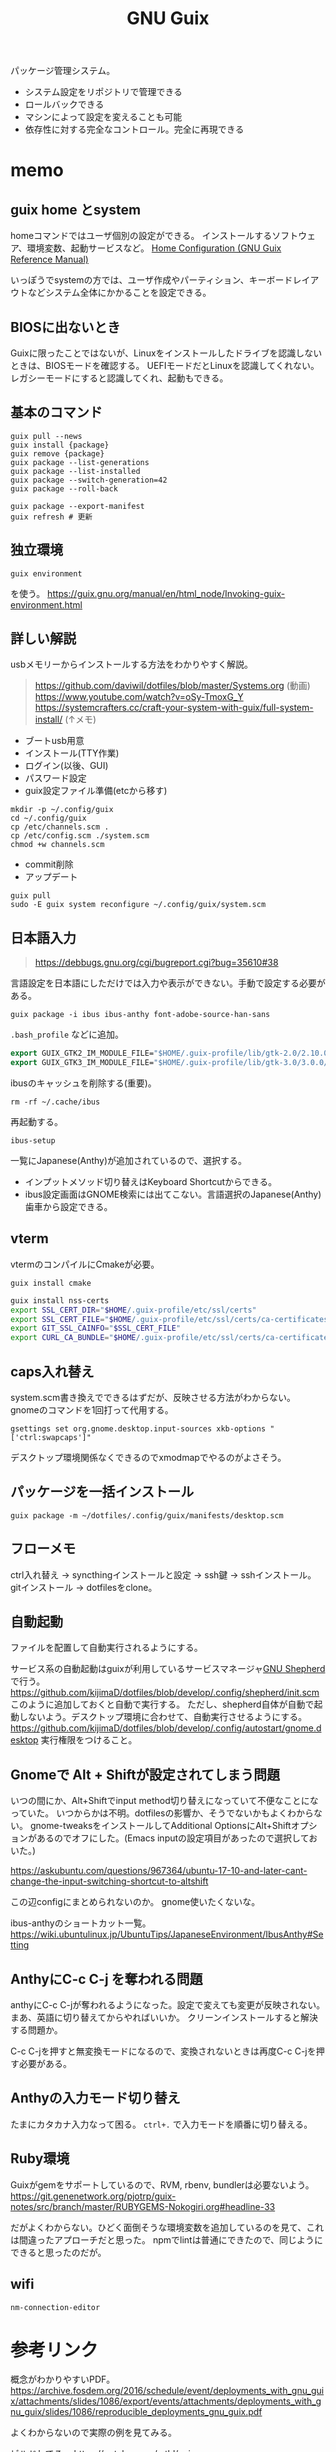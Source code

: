 :PROPERTIES:
:ID:       d694ecaa-6a8b-4669-a95c-f76de6dcbd2c
:END:
#+title: GNU Guix

パッケージ管理システム。
- システム設定をリポジトリで管理できる
- ロールバックできる
- マシンによって設定を変えることも可能
- 依存性に対する完全なコントロール。完全に再現できる
* memo
** guix home とsystem
homeコマンドではユーザ個別の設定ができる。
インストールするソフトウェア、環境変数、起動サービスなど。
[[https://guix.gnu.org/manual/devel/en/html_node/Home-Configuration.html][Home Configuration (GNU Guix Reference Manual)]]

いっぽうでsystemの方では、ユーザ作成やパーティション、キーボードレイアウトなどシステム全体にかかることを設定できる。
** BIOSに出ないとき
Guixに限ったことではないが、Linuxをインストールしたドライブを認識しないときは、BIOSモードを確認する。
UEFIモードだとLinuxを認識してくれない。
レガシーモードにすると認識してくれ、起動もできる。
** 基本のコマンド
#+begin_src shell
  guix pull --news
  guix install {package}
  guix remove {package}
  guix package --list-generations
  guix package --list-installed
  guix package --switch-generation=42
  guix package --roll-back

  guix package --export-manifest
  guix refresh # 更新
#+end_src
** 独立環境
#+begin_src shell
  guix environment
#+end_src
を使う。
https://guix.gnu.org/manual/en/html_node/Invoking-guix-environment.html
** 詳しい解説
usbメモリーからインストールする方法をわかりやすく解説。

#+begin_quote
https://github.com/daviwil/dotfiles/blob/master/Systems.org (動画)
https://www.youtube.com/watch?v=oSy-TmoxG_Y
https://systemcrafters.cc/craft-your-system-with-guix/full-system-install/ (↑メモ)
#+end_quote

- ブートusb用意
- インストール(TTY作業)
- ログイン(以後、GUI)
- パスワード設定
- guix設定ファイル準備(etcから移す)

#+begin_src shell
mkdir -p ~/.config/guix
cd ~/.config/guix
cp /etc/channels.scm .
cp /etc/config.scm ./system.scm
chmod +w channels.scm
#+end_src

- commit削除
- アップデート

#+begin_src shell
guix pull
sudo -E guix system reconfigure ~/.config/guix/system.scm
#+end_src
** 日本語入力
#+caption: 参考URL
#+begin_quote
https://debbugs.gnu.org/cgi/bugreport.cgi?bug=35610#38
#+end_quote

言語設定を日本語にしただけでは入力や表示ができない。手動で設定する必要がある。
#+begin_src shell
  guix package -i ibus ibus-anthy font-adobe-source-han-sans
#+end_src

~.bash_profile~ などに追加。
#+begin_src emacs-lisp
  export GUIX_GTK2_IM_MODULE_FILE="$HOME/.guix-profile/lib/gtk-2.0/2.10.0/immodules-gtk2.cache"
  export GUIX_GTK3_IM_MODULE_FILE="$HOME/.guix-profile/lib/gtk-3.0/3.0.0/immodules-gtk3.cache"
#+end_src

ibusのキャッシュを削除する(重要)。
#+begin_src shell
  rm -rf ~/.cache/ibus
#+end_src

再起動する。
#+begin_src shell
  ibus-setup
#+end_src
一覧にJapanese(Anthy)が追加されているので、選択する。

- インプットメソッド切り替えはKeyboard Shortcutからできる。
- ibus設定画面はGNOME検索には出てこない。言語選択のJapanese(Anthy)歯車から設定できる。
** vterm
vtermのコンパイルにCmakeが必要。
#+begin_src shell
guix install cmake
#+end_src

#+begin_src sh
guix install nss-certs
export SSL_CERT_DIR="$HOME/.guix-profile/etc/ssl/certs"
export SSL_CERT_FILE="$HOME/.guix-profile/etc/ssl/certs/ca-certificates.crt"
export GIT_SSL_CAINFO="$SSL_CERT_FILE"
export CURL_CA_BUNDLE="$HOME/.guix-profile/etc/ssl/certs/ca-certificates.crt"
#+end_src
** caps入れ替え
system.scm書き換えでできるはずだが、反映させる方法がわからない。
gnomeのコマンドを1回打って代用する。
#+begin_src shell
  gsettings set org.gnome.desktop.input-sources xkb-options "['ctrl:swapcaps']"
#+end_src

デスクトップ環境関係なくできるのでxmodmapでやるのがよさそう。
** パッケージを一括インストール
#+begin_src shell
  guix package -m ~/dotfiles/.config/guix/manifests/desktop.scm
#+end_src
** フローメモ
ctrl入れ替え → syncthingインストールと設定 → ssh鍵 → sshインストール。
gitインストール → dotfilesをclone。
** 自動起動
ファイルを配置して自動実行されるようにする。

サービス系の自動起動はguixが利用しているサービスマネージャ[[https://www.gnu.org/software/shepherd/][GNU Shepherd]]で行う。
https://github.com/kijimaD/dotfiles/blob/develop/.config/shepherd/init.scm
このように追加しておくと自動で実行する。
ただし、shepherd自体が自動で起動しないよう。デスクトップ環境に合わせて、自動実行させるようにする。
https://github.com/kijimaD/dotfiles/blob/develop/.config/autostart/gnome.desktop
実行権限をつけること。
** Gnomeで Alt + Shiftが設定されてしまう問題
いつの間にか、Alt+Shiftでinput method切り替えになっていて不便なことになっていた。
いつからかは不明。dotfilesの影響か、そうでないかもよくわからない。
gnome-tweaksをインストールしてAdditional OptionsにAlt+Shiftオプションがあるのでオフにした。(Emacs inputの設定項目があったので選択しておいた。)

https://askubuntu.com/questions/967364/ubuntu-17-10-and-later-cant-change-the-input-switching-shortcut-to-altshift

この辺configにまとめられないのか。
gnome使いたくないな。

ibus-anthyのショートカット一覧。
https://wiki.ubuntulinux.jp/UbuntuTips/JapaneseEnvironment/IbusAnthy#Setting
** AnthyにC-c C-j を奪われる問題
anthyにC-c C-jが奪われるようになった。設定で変えても変更が反映されない。
まあ、英語に切り替えてからやればいいか。
クリーンインストールすると解決する問題か。

C-c C-jを押すと無変換モードになるので、変換されないときは再度C-c C-jを押す必要がある。
** Anthyの入力モード切り替え
たまにカタカナ入力なって困る。
~ctrl+.~ で入力モードを順番に切り替える。
** Ruby環境
Guixがgemをサポートしているので、RVM, rbenv, bundlerは必要ないよう。
https://git.genenetwork.org/pjotrp/guix-notes/src/branch/master/RUBYGEMS-Nokogiri.org#headline-33

だがよくわからない。ひどく面倒そうな環境変数を追加しているのを見て、これは間違ったアプローチだと思った。
npmでlintは普通にできたので、同じようにできると思ったのだが。
** wifi
#+begin_src shell
nm-connection-editor
#+end_src
* 参考リンク
概念がわかりやすいPDF。
https://archive.fosdem.org/2016/schedule/event/deployments_with_gnu_guix/attachments/slides/1086/export/events/attachments/deployments_with_gnu_guix/slides/1086/reproducible_deployments_gnu_guix.pdf

よくわからないので実際の例を見てみる。

ビルドしてる。
https://notabug.org/mthl/cuirass

ノート。
https://github.com/pjotrp/guix-notes/blob/master/RUBY.org

System Crafters.
https://www.youtube.com/channel/UCAiiOTio8Yu69c3XnR7nQBQ
https://github.com/daviwil/dotfiles

guix-works。開発環境として使うための情報が豊富。
https://www.draketo.de/software/guix-work.html
* Task
** TODO [[id:1658782a-d331-464b-9fd7-1f8233b8b7f8][Docker]]を起動できるようにする
** TODO インストールディスクを作成する(いちいち最初からするのが面倒なので)
すべて整備された状態でクリーンインストールできるようにしたい。
どうやってやるのかよくわからない。
またあのインストール作業をやりたくはない。面倒だからな。
** TODO あるいはそれまでのつなぎで完全クローンを作成しておく
少なくとも今はうまく動いてるので。
** TODO i3のmod keyを変更する
AltとSuperの位置が近すぎて、workspaceを打ち間違う。
** TODO ibus設定をconfigで
日本語入力のときのスペースが全角になってうざい。
configで挙動を変更できないのか。
** TODO 何かの拍子にカタカナ入力になってしまう
ibusの何かショートカットを押している。
~Ctrl+,~ だった。
** TODO roamでセーブプロンプトが出る
とてもうざい。
** TODO ブラウザのキーバインドを設定する
emacs-exwmを使うようにするとカーソルなどはすべてEmacsキーバインドになる。
** TODO emacs-exwmで日本語入力できるようにする
例によって日本語入力ができない。
Emacs以外ではできてるので、やはりi3と同じ。
最初に起動するEmacsで環境変数を指定できれば解決なのだが。
インストールした最初からできたので、どこで制御してるのかわからない。

i3ではconfigに環境変数入力 && emacs を直書きすることができる。emacs-exwmでは最初に起動するEmacsを記述してる箇所はどこにあるんだろう。
** TODO scratchがroam-modeになって書き込み禁止モードで開始する
** TODO メインPCのGuix完全移行
** TODO Bluetooth設定
* Archives
** DONE npmパッケージ
CLOSED: [2021-08-15 Sun 22:38]
#+begin_src shell
  guix install node
  npm install npm
  npm install
  npx textlint .*org
#+end_src
** DONE キー設定(caps入れ替え)
CLOSED: [2021-08-08 Sun 23:31]
一度Gnomeコマンドを打つ必要がある。
システムレベルで入れ替えたいができてない。
** DONE フォントインストール
CLOSED: [2021-08-08 Sun 23:31]
dotfilesと統合して簡単に。
** DONE git
CLOSED: [2021-08-08 Sun 23:32]
gitをインストール。
** DONE ssh
CLOSED: [2021-08-08 Sun 23:32]
open-sshをインストール。
** DONE .emacs.d
CLOSED: [2021-08-08 Sun 23:32]
セットアップ完了。
** DONE dotfiles
CLOSED: [2021-08-08 Sun 23:32]
stowインストール、セットアップ完了。
** DONE syncthing
CLOSED: [2021-08-08 Sun 23:32]
単にインストールするだけ、コード。
** DONE 日本語入力
CLOSED: [2021-08-08 Sun 23:32]
anthyをインストール、コード化。
** DONE syncthingなどの自動起動
CLOSED: [2021-08-08 Sun 23:32]
shepherdでやるように。コード化。
** DONE vtermのコンパイルができない
CLOSED: [2021-08-08 Sun 23:36]
guixインストールした。
** DONE emacsqlが利用できない
CLOSED: [2021-08-08 Sun 23:35]
guixインストールするように。
** DONE migemoが使えない
CLOSED: [2021-08-09 Mon 11:02]
インストールされてない環境では読み込まない、などの対応が必要。
コピペしたぽいコードはちゃんと対応されてたが、対応コードの外側でrequireしたためどの環境でも読み込むようになっていた。修正した。
** DONE パッケージリストから一気にインストールできるようにする。
CLOSED: [2021-08-09 Mon 13:28]
desktop.scmを作成した。これで必要なパッケージを一気に導入できる。
** DONE システムビルド時にインストールさせたい
CLOSED: [2021-08-10 Tue 00:09]
パッケージ群をまとめてインストールするにはdotfileをcloneして実行すればいい。が、それをするためにsyncthingやgitをインストールする必要がある。
ビルド時にインストールさせたい。
よくわからんのでmakefileを作成した。
** DONE org-roamが使えない
CLOSED: [2021-08-11 Wed 23:26]
org-roamのバージョンが上がったためだった。コマンドが変わっていた。
逆にMintの方が古いままになっているので、そっちを直す必要がある。
もう大体同じことができるので乗り換えてもいい。
** DONE サービスが起動しないことがある
CLOSED: [2021-08-13 Fri 14:37]
ibus、syncthingが起動直後は動いているのにいつのまにか止まっている。

1. i3ではshepherdを実行してなかった。
2.ログをとってみてみると、 ~ibus-daemon -d~ はダメで、 ~ibus-daemon~ とする必要がある。つまりふつうに実行してそこでコンソールが止まる形式で実行する必要がある。
** DONE 画面ロック
CLOSED: [2021-08-13 Fri 14:38]
時間経過で自動画面ロックしてくれないことに気づいた。
xautolockを入れることで解決した。
** DONE Emacsで日本語入力
CLOSED: [2021-08-14 Sat 00:37]
i3-wm + ibus-anthy + Emacsで日本語入力ができない問題。
この組み合わせでだけ起きる。

Emacsだけならともかく、ほかのブラウザなどの操作と一貫性がなくなるのを避けたい。
ほかにも発生する人がいた。だいたい同じ環境変数の定義を示していて、いくつか試すなかでなんとかうまくいった。

https://raawaa.github.io/2016/05/05/input-with-ibus-on-emacs/

#+begin_src shell
export LC_CTYPE=ja_JP.UTF-8
export GTK_IM_MODULE=ibus
export QT_IM_MODULE=ibus
export XMODIFIERS=@im=ibus
#+end_src

重要なのは、この環境変数が評価されているセッションでEmacsを実行すること。
ibus側の設定ではなく、Emacs側にinput methodを教えてあげる環境変数、ということだ。
上をターミナルで実行してそのままemacsを実行すると、たぶんうまくいく。

それを確かめてから、あとは ~.bashrc~ に書き込む。ターミナルでemacsを起動すると日本語が打てる。
ランチャーから起動すると打てないので、ランチャー側を少しいじる必要がある。
** DONE ibusは透過させないようにする
CLOSED: [2021-08-17 Tue 08:11]
見えにくいので。
** DONE suspendできるようにする
CLOSED: [2021-08-17 Tue 20:26]
suspendボタンをpolybarに追加した。
** DONE 仮想環境の使い方
CLOSED: [2021-08-19 Thu 00:53]
gemとかnpmを使うときにどうしたらいいのか。
#+begin_src shell
  guix environment -C guix --network --ad-hoc ruby ruby-sinatra
#+end_src
みたく、仮想環境が作れるのだが、実際どう使えばいいのかわからない。

当面はディレクトリにインストールしてそこで使うようにすればよい。
グローバルにインストールしなければ普通に使える。
** DONE 使えないキーがある
CLOSED: [2021-08-21 Sat 02:37]
たとえばM+<が使えない。単に ~<~ 入力と判定されてしまう。
alt+shiftが奪われてた問題と共通してるように見える。

system.scmの "grp:alt_shift_toggle" を消してreconfigureしたら直った。
理解してない設定は危険だな。
* References
** [[https://guix.gnu.org/manual/devel/en/html_node/Translating-Guix.html][Translating Guix (GNU Guix Reference Manual)]]
翻訳によるコミットのやり方。
** [[https://nonguix.org/][Cuirass]]
guixのチャンネル。
** [[https://wiki.ubuntulinux.jp/UbuntuTips/JapaneseEnvironment/IbusAnthy][UbuntuTips/JapaneseEnvironment/IbusAnthy - Ubuntu Japanese Wiki]]
IME Anthyのショートカット一覧。
** [[https://www.draketo.de/software/guix-work.html][Using GNU Guix for software development]]

